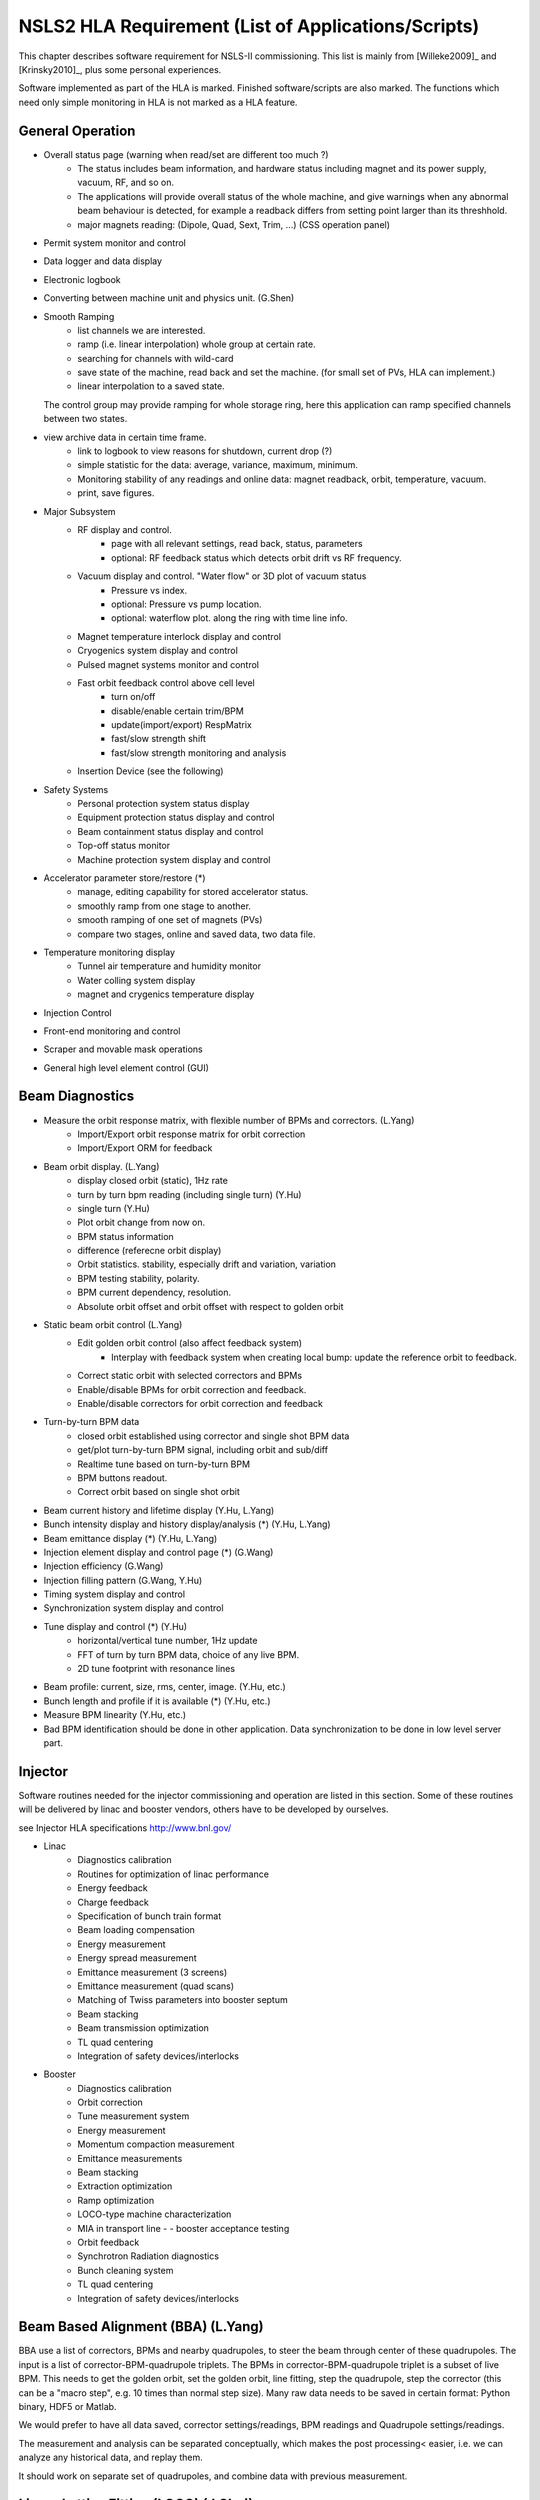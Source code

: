 NSLS2 HLA Requirement (List of Applications/Scripts)
=====================================================

.. _Software Requirement:

.. role:: hla
.. role:: hladone

This chapter describes software requirement for NSLS-II
commissioning. This list is mainly from [Willeke2009]_ and [Krinsky2010]_,
plus some personal experiences.

:hla:`Software implemented as part of the HLA is marked`. Finished
software/scripts are :hladone:`also marked`. The functions which need only
simple monitoring in HLA is not marked as a HLA feature.

General Operation
------------------

- Overall status page (warning when read/set are different too much ?)
    - The status includes beam information, and hardware status including
      magnet and its power supply, vacuum, RF, and so on.
    - The applications will provide overall status of the whole machine,
      and give warnings when any abnormal beam behaviour is detected, for
      example a readback differs from setting point larger than its
      threshhold. 
    - :hla:`major magnets reading: (Dipole, Quad, Sext, Trim, ...)` (CSS operation panel)
- Permit system monitor and control
- Data logger and data display
- Electronic logbook
- :hla:`Converting between machine unit and physics unit.` (G.Shen)
- :hla:`Smooth Ramping`
    - :hla:`list channels we are interested.`
    - :hla:`ramp (i.e. linear interpolation) whole group at certain rate.`
    - :hla:`searching for channels with wild-card`
    - save state of the machine, read back and set the machine. (for small
      set of PVs, HLA can implement.)
    - :hla:`linear interpolation to a saved state.`

  The control group may provide ramping for whole storage ring, here this
  application can ramp specified channels between two states.

- view archive data in certain time frame.
    - link to logbook to view reasons for shutdown, current drop (?)
    - simple statistic for the data: average, variance, maximum, minimum.
    - Monitoring stability of any readings and online data: magnet
      readback, orbit, temperature, vacuum.
    - print, save figures.
- Major Subsystem
    - RF display and control.
        - page with all relevant settings, read back, status, parameters
        - optional: RF feedback status which detects orbit drift vs RF
          frequency.
    - Vacuum display and control. "Water flow" or 3D plot of vacuum status
        - Pressure vs index.
        - optional: Pressure vs pump location.
        - optional: waterflow plot.   along the ring with time line info.
    - Magnet temperature interlock display and control
    - Cryogenics system display and control
    - Pulsed magnet systems monitor and control
    - :hla:`Fast orbit feedback control above cell level` 
	- :hla:`turn on/off`
	- :hla:`disable/enable certain trim/BPM`
	- :hla:`update(import/export) RespMatrix`
        - :hla:`fast/slow strength shift`
        - :hla:`fast/slow strength monitoring and analysis`
    - Insertion Device (see the following)
- Safety Systems
    - Personal protection system status display
    - Equipment protection status display and control
    - Beam containment status display and control
    - Top-off status monitor
    - Machine protection system display and control
- :hla:`Accelerator parameter store/restore (*)`
    - :hla:`manage, editing capability for stored accelerator status.`
    - :hla:`smoothly ramp from one stage to another.`
    - :hla:`smooth ramping of one set of magnets (PVs)`
    - :hla:`compare two stages, online and saved data, two data file.`
- Temperature monitoring display
    - Tunnel air temperature and humidity monitor
    - Water colling system display
    - magnet and crygenics temperature display
- Injection Control
- Front-end monitoring and control
- Scraper and movable mask operations
- :hladone:`General high level element control (GUI)`  

Beam Diagnostics
------------------------------

- :hladone:`Measure the orbit response matrix, with flexible number of BPMs and correctors.`  (L.Yang)
    - :hladone:`Import/Export orbit response matrix for orbit correction`
    - :hla:`Import/Export ORM for feedback`

- :hla:`Beam orbit display`. (L.Yang)
    - :hladone:`display closed orbit (static), 1Hz rate`
    - :hladone:`turn by turn bpm reading (including single turn)` (Y.Hu)
    - :hla:`single turn` (Y.Hu)
    - :hla:`Plot orbit change from now on.`
    - :hladone:`BPM status information`
    - :hla:`difference (referecne orbit display)`
    - :hla:`Orbit statistics. stability, especially drift and variation,
      variation`
    - :hla:`BPM testing stability, polarity.`
    - BPM current dependency, resolution.
    - :hla:`Absolute orbit offset and orbit offset with respect to golden
      orbit`

- :hla:`Static beam orbit control` (L.Yang)
    - :hla:`Edit golden orbit control (also affect feedback system)`
        - Interplay with feedback system when creating local bump: update
          the reference orbit to feedback.

    - :hladone:`Correct static orbit with selected correctors and BPMs`
    - :hladone:`Enable/disable BPMs for orbit correction and feedback.`
    - :hladone:`Enable/disable correctors for orbit correction and feedback`

- :hla:`Turn-by-turn BPM data` 
    - :hla:`closed orbit established using corrector and single shot BPM
      data`
    - :hladone:`get/plot turn-by-turn BPM signal, including orbit and sub/diff`
    - :hla:`Realtime tune based on turn-by-turn BPM`
    - :hladone:`BPM buttons readout.`
    - :hla:`Correct orbit based on single shot orbit`

- :hla:`Beam current history and lifetime display` (Y.Hu, L.Yang)
- :hla:`Bunch intensity display and history display/analysis (*)` (Y.Hu, L.Yang)
- :hla:`Beam emittance display (*)` (Y.Hu, L.Yang)
- :hla:`Injection element display and control page (*)` (G.Wang)
- :hla:`Injection efficiency` (G.Wang)
- :hla:`Injection filling pattern` (G.Wang, Y.Hu)
- Timing system display and control 
- Synchronization system display and control
- :hla:`Tune display and control (*)` (Y.Hu)
    - horizontal/vertical tune number, 1Hz update
    - FFT of turn by turn BPM data, choice of any live BPM.
    - 2D tune footprint with resonance lines

- :hla:`Beam profile: current, size, rms, center, image.` (Y.Hu, etc.)
- :hla:`Bunch length and profile if it is available (*)` (Y.Hu, etc.)
- :hla:`Measure BPM linearity` (Y.Hu, etc.)
- Bad BPM identification should be done in other application. Data
  synchronization to be done in low level server part.




Injector
----------

Software routines needed for the injector commissioning and operation are
listed in this section. Some of these routines will be delivered by linac
and booster vendors, others have to be developed by ourselves.

see Injector HLA specifications `<http://www.bnl.gov/>`_

- Linac
    - Diagnostics calibration
    - Routines for optimization of linac performance
    - Energy feedback
    - Charge feedback
    - Specification of bunch train format    
    - Beam loading compensation      
    - Energy measurement     
    - Energy spread measurement      
    - Emittance measurement (3 screens)      
    - Emittance measurement (quad scans)     
    - Matching of Twiss parameters into booster septum       
    - Beam stacking  
    - Beam transmission optimization 
    - TL quad centering      
    - Integration of safety devices/interlocks       

- Booster
    - Diagnostics calibration       
    - Orbit correction       
    - Tune measurement system
    - Energy measurement     
    - Momentum compaction measurement
    - Emittance measurements 
    - Beam stacking  
    - Extraction optimization
    - Ramp optimization      
    - LOCO-type machine characterization     
    - MIA in transport line -    - booster acceptance testing
    - Orbit feedback 
    - Synchrotron Radiation diagnostics      
    - Bunch cleaning system  
    - TL quad centering      
    - Integration of safety devices/interlocks       


Beam Based Alignment (BBA) (L.Yang)
-------------------------------------------

BBA use a list of correctors, BPMs and nearby quadrupoles, to steer the
beam through center of these quadrupoles. The input is a list of
corrector-BPM-quadrupole triplets.  The BPMs in corrector-BPM-quadrupole
triplet is a subset of live BPM.  This needs to get the golden orbit, set
the golden orbit, line fitting, step the quadrupole, step the corrector
(this can be a "macro step", e.g. 10 times than normal step size). Many
raw data needs to be saved in certain format: Python binary, HDF5 or
Matlab.

We would prefer to have all data saved, corrector settings/readings, BPM
readings and Quadrupole settings/readings.

The measurement and analysis can be separated conceptually, which makes
the post processing< easier, i.e. we can analyze any historical data,
and replay them.

It should work on separate set of quadrupoles, and combine data with
previous measurement.

Linear Lattice Fitting (LOCO) (J.Choi)
---------------------------------------------

- analyze quadrupole gradient/tilt error.
- analyze BPM gain/tilt error.

It requires:

- Designed orbit response matrix (ROM)
- change specified correctors 
- get closed orbit change at specified BPM
- :hladone:`Simulator and interface to Python`. This is required for online
  lattice fitting, e.g. LOCO. Tacy-v3 will be a choice.



Measure TWISS Parameters (L.Yang)
----------------------------------------

- measure beta functions
- measure dispersion
- measure chromaticity
- measure coupling
- measure coupling response matrix
- Measure and adjust tune. (tune scan ?)
- Measure and correct the chromaticity (linear and nonlinear). 
- Measure beam optics including phase advance, beta functions, dispersion.
- Dispersion measurement and correction, optimal set of quads



Insertion Device Related (Matching)
-------------------------------------------

- get/correct closed orbit distortion
- get/correct phase distortion
- get/correct coupling distortion



Beam Commissioning Activities
------------------------------

As a check, these activities will use HLA implemented above.

- Injection and the first turn steering
    - Closed bump optimization.
    - Obtain first turn in storage ring using single kicker. (magnet control, orbit display, bpm data)
    - Simultaneous measurement of injected/stored beam orbits
    - BTS transport line
	- Obtain good transmission through septum and good transverse phase
	  space match, set timing of pulsed magnets. (timing subsystem)
    - Use flag to obtain beam size information at injection point and
      after one turn. 


- Hardware/Control checking and testing
    - Verify named devices in control system, control proper hardware. (perturb/observe)
    - Orbit corrector polarity and strength test. 
    - Check polarity of quadrupole and sextupole. 
    - Magnetic field measurement and modeling, determine calibration.
    - Complete survey of magnetic elements. (no HLA defined yet)
    - Test diagnostic equipment without beam. (subsystem)
    - Identify MPS (magnet power sypply) ripples.

- Linear optics measurement and correction
    - orbit, tune and chromaticity
    - twiss measurement (beta, dispersion, phase)
    - beam emittance measurement.(subsystem)
    - orbit response matrix
    - beam based alignment
    - local bump
    - Characterize the quad/bpm errors with LOCO
    - Look for magnet errors that may have been missed in testing. 
    - Beam based alignment of sextupoles. 
    - Develop lattice model using measured fields, linear/nonlinear optics.
    - Reduce beta beat.
    - Correct coupling using skew quadrupoles, local and global.
    - Use visible synchrotron light monitor to study transverse beam
      profile and disturbance due to kickers. *getBeamProfile*
    - Study lifetime versus vacuum pressure, vertical beam size, scraper,
      dynamic aperture. 
    - Study increasing chromaticity from +2/+2 to +5/+5

- Insertion Device
    - When necessary compensate the linear optics for ID. (orbit/tune correction, feedforward table, coupling)
    - Prepare look-up tables for feed forward orbit correction coils. (orbit/tune)
    - Observe orbit and tune shift vs gap. (orbit/tune measurement, gap control)
    - Measure lifetime vs gap. (lifetime fitting, gap control)
    - Observe beam stability vs current. (archiver/history view and analysis)
    - Measure change in impedance due to ID chamber (unknown to HLA yet)
    - Measure effect on tune shift with amplitude, chromaticity, and emittance
      coupling. (orbit/tune measurement, magnet control)
    - Measure impedance vs gap for IVUs (unknown to HLA yet)
    - Commission undulator gap control in control room
    - Commission undulator gap control for users (orbit control)
    - Measure flux and brightness

- Feedback
    - Test fast orbit feedback system. (subsystem + manual control from HLA)
    - Commission transverse bunch-by-bunch feedback. (subsystem + HLA)

- Diagnostics
    - PBPM matching. Read both BPM and PBPM, and use BPM to benchmark the
      PBPM values.

- Collective Effects
    - Measure variation of coherent tune with current
    - Wakefield modeling and tracking studies, develop model for
      impedance and wakefields, caculation and measurement, estimate
      instability thresholds, simulate bunch-by-bunch feedback with
      realistic bunches and wakefields. (unknown to HLA yet)
    - Characterize ring impedance using beam. (unknown to HLA yet)

- Analysis on nonlinear dynamics.
    - Use pinger to measure tune shift with amplitude, dynamic aperture
      and characterize sextupole distribution


- Misc
    - Commission loss control minitoring system. 
        - Monitor beam loss. Get loss monitor readings from beam containment
          system (beam loss monitor).
    - Calibration/Testing of Equipment Protection Interlock System
	- Center photon beam in exit slot
	- Verify gap open/close status is properly reported to interlock system
	- Measure interlock BPM offset and scale factors.
	- Adjust the hardware trip points on the local logic chassis
	- Verify beam is dumped at the specified position offsets.
	- Set the values in the interlock test file
	- Verify the proper operation of the interlock test
    - Top-off Injection
	- Check position of apertures in ring and beamline
	- Test interlocks
	- Characterize injection transient on transverse orbit, contribution
	  from septum and kickers.
	- Test transverse feedback with injection transient
    - Concerns: accuracy of magnet calibration-two types of dipoles, magnetic
      field quality (IRMIS data).
    - Get groud motion and chamber motion if there are available readings.
    - Mechanical utilities status and controls
    - Electrical utilities status and controls
    - Equipment enclosure monitor
    - Controls network monitor

